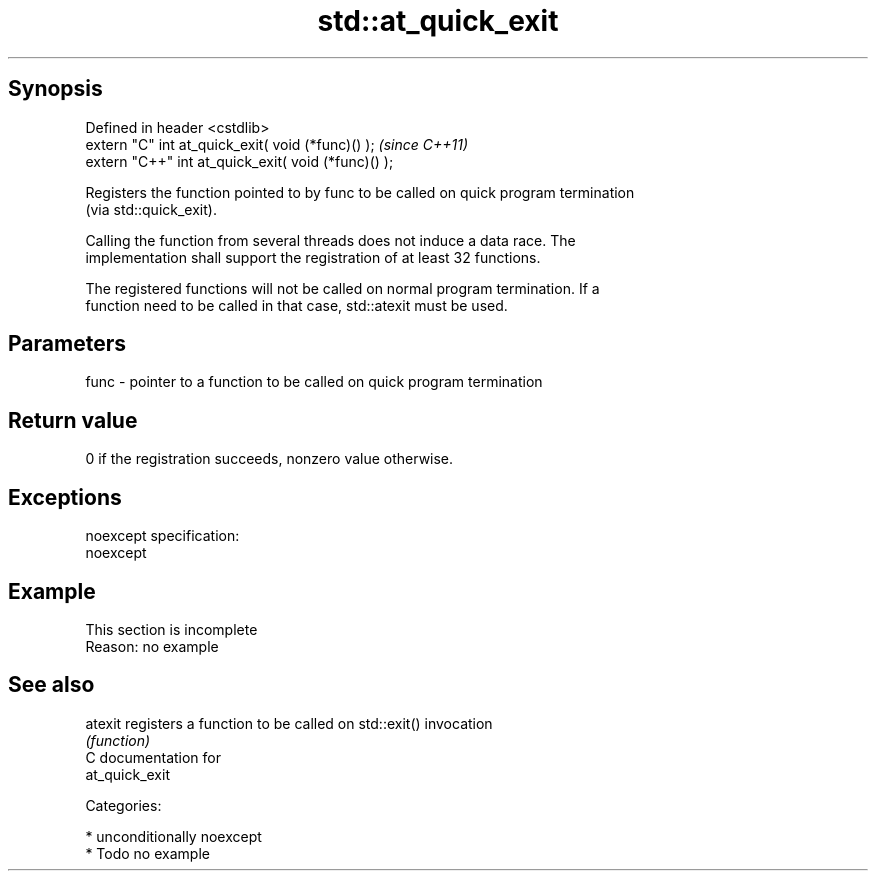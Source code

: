 .TH std::at_quick_exit 3 "Sep  4 2015" "2.0 | http://cppreference.com" "C++ Standard Libary"
.SH Synopsis
   Defined in header <cstdlib>
   extern "C" int at_quick_exit( void (*func)() );    \fI(since C++11)\fP
   extern "C++" int at_quick_exit( void (*func)() );

   Registers the function pointed to by func to be called on quick program termination
   (via std::quick_exit).

   Calling the function from several threads does not induce a data race. The
   implementation shall support the registration of at least 32 functions.

   The registered functions will not be called on normal program termination. If a
   function need to be called in that case, std::atexit must be used.

.SH Parameters

   func - pointer to a function to be called on quick program termination

.SH Return value

   0 if the registration succeeds, nonzero value otherwise.

.SH Exceptions

   noexcept specification:
   noexcept

.SH Example

    This section is incomplete
    Reason: no example

.SH See also

   atexit registers a function to be called on std::exit() invocation
          \fI(function)\fP
   C documentation for
   at_quick_exit

   Categories:

     * unconditionally noexcept
     * Todo no example

